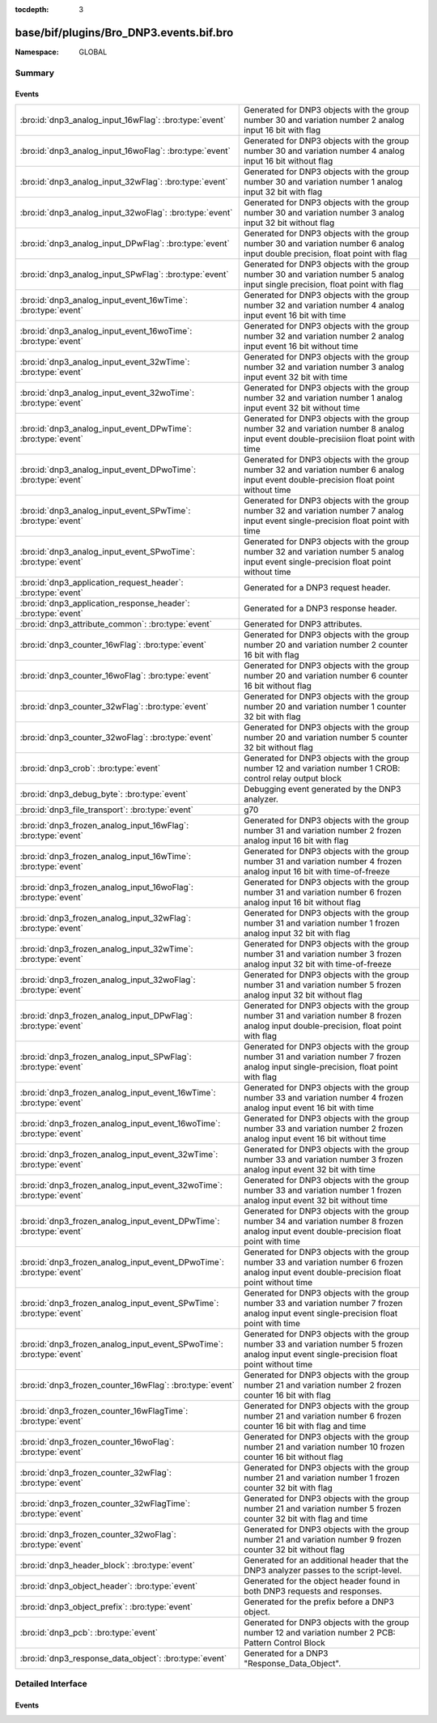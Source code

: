 :tocdepth: 3

base/bif/plugins/Bro_DNP3.events.bif.bro
========================================
.. bro:namespace:: GLOBAL


:Namespace: GLOBAL

Summary
~~~~~~~
Events
######
==================================================================== ===========================================================================
:bro:id:`dnp3_analog_input_16wFlag`: :bro:type:`event`               Generated for DNP3 objects with the group number 30 and variation number 2
                                                                     analog input 16 bit with flag
:bro:id:`dnp3_analog_input_16woFlag`: :bro:type:`event`              Generated for DNP3 objects with the group number 30 and variation number 4
                                                                     analog input 16 bit without flag
:bro:id:`dnp3_analog_input_32wFlag`: :bro:type:`event`               Generated for DNP3 objects with the group number 30 and variation number 1
                                                                     analog input 32 bit with flag
:bro:id:`dnp3_analog_input_32woFlag`: :bro:type:`event`              Generated for DNP3 objects with the group number 30 and variation number 3
                                                                     analog input 32 bit without flag
:bro:id:`dnp3_analog_input_DPwFlag`: :bro:type:`event`               Generated for DNP3 objects with the group number 30 and variation number 6
                                                                     analog input double precision, float point with flag
:bro:id:`dnp3_analog_input_SPwFlag`: :bro:type:`event`               Generated for DNP3 objects with the group number 30 and variation number 5
                                                                     analog input single precision, float point with flag
:bro:id:`dnp3_analog_input_event_16wTime`: :bro:type:`event`         Generated for DNP3 objects with the group number 32 and variation number 4
                                                                     analog input event 16 bit with time
:bro:id:`dnp3_analog_input_event_16woTime`: :bro:type:`event`        Generated for DNP3 objects with the group number 32 and variation number 2
                                                                     analog input event 16 bit without time
:bro:id:`dnp3_analog_input_event_32wTime`: :bro:type:`event`         Generated for DNP3 objects with the group number 32 and variation number 3
                                                                     analog input event 32 bit with time
:bro:id:`dnp3_analog_input_event_32woTime`: :bro:type:`event`        Generated for DNP3 objects with the group number 32 and variation number 1
                                                                     analog input event 32 bit without time
:bro:id:`dnp3_analog_input_event_DPwTime`: :bro:type:`event`         Generated for DNP3 objects with the group number 32 and variation number 8
                                                                     analog input event double-precisiion float point with time
:bro:id:`dnp3_analog_input_event_DPwoTime`: :bro:type:`event`        Generated for DNP3 objects with the group number 32 and variation number 6
                                                                     analog input event double-precision float point without time
:bro:id:`dnp3_analog_input_event_SPwTime`: :bro:type:`event`         Generated for DNP3 objects with the group number 32 and variation number 7
                                                                     analog input event single-precision float point with time
:bro:id:`dnp3_analog_input_event_SPwoTime`: :bro:type:`event`        Generated for DNP3 objects with the group number 32 and variation number 5
                                                                     analog input event single-precision float point without time
:bro:id:`dnp3_application_request_header`: :bro:type:`event`         Generated for a DNP3 request header.
:bro:id:`dnp3_application_response_header`: :bro:type:`event`        Generated for a DNP3 response header.
:bro:id:`dnp3_attribute_common`: :bro:type:`event`                   Generated for DNP3 attributes.
:bro:id:`dnp3_counter_16wFlag`: :bro:type:`event`                    Generated for DNP3 objects with the group number 20 and variation number 2
                                                                     counter 16 bit with flag
:bro:id:`dnp3_counter_16woFlag`: :bro:type:`event`                   Generated for DNP3 objects with the group number 20 and variation number 6
                                                                     counter 16 bit without flag
:bro:id:`dnp3_counter_32wFlag`: :bro:type:`event`                    Generated for DNP3 objects with the group number 20 and variation number 1
                                                                     counter 32 bit with flag
:bro:id:`dnp3_counter_32woFlag`: :bro:type:`event`                   Generated for DNP3 objects with the group number 20 and variation number 5
                                                                     counter 32 bit without flag
:bro:id:`dnp3_crob`: :bro:type:`event`                               Generated for DNP3 objects with the group number 12 and variation number 1
                                                                     CROB: control relay output block
:bro:id:`dnp3_debug_byte`: :bro:type:`event`                         Debugging event generated by the DNP3 analyzer.
:bro:id:`dnp3_file_transport`: :bro:type:`event`                     g70
:bro:id:`dnp3_frozen_analog_input_16wFlag`: :bro:type:`event`        Generated for DNP3 objects with the group number 31 and variation number 2
                                                                     frozen analog input 16 bit with flag
:bro:id:`dnp3_frozen_analog_input_16wTime`: :bro:type:`event`        Generated for DNP3 objects with the group number 31 and variation number 4
                                                                     frozen analog input 16 bit with time-of-freeze
:bro:id:`dnp3_frozen_analog_input_16woFlag`: :bro:type:`event`       Generated for DNP3 objects with the group number 31 and variation number 6
                                                                     frozen analog input 16 bit without flag
:bro:id:`dnp3_frozen_analog_input_32wFlag`: :bro:type:`event`        Generated for DNP3 objects with the group number 31 and variation number 1
                                                                     frozen analog input 32 bit with flag
:bro:id:`dnp3_frozen_analog_input_32wTime`: :bro:type:`event`        Generated for DNP3 objects with the group number 31 and variation number 3
                                                                     frozen analog input 32 bit with time-of-freeze
:bro:id:`dnp3_frozen_analog_input_32woFlag`: :bro:type:`event`       Generated for DNP3 objects with the group number 31 and variation number 5
                                                                     frozen analog input 32 bit without flag
:bro:id:`dnp3_frozen_analog_input_DPwFlag`: :bro:type:`event`        Generated for DNP3 objects with the group number 31 and variation number 8
                                                                     frozen analog input double-precision, float point with flag
:bro:id:`dnp3_frozen_analog_input_SPwFlag`: :bro:type:`event`        Generated for DNP3 objects with the group number 31 and variation number 7
                                                                     frozen analog input single-precision, float point with flag
:bro:id:`dnp3_frozen_analog_input_event_16wTime`: :bro:type:`event`  Generated for DNP3 objects with the group number 33 and variation number 4
                                                                     frozen analog input event 16 bit with time
:bro:id:`dnp3_frozen_analog_input_event_16woTime`: :bro:type:`event` Generated for DNP3 objects with the group number 33 and variation number 2
                                                                     frozen analog input event 16 bit without time
:bro:id:`dnp3_frozen_analog_input_event_32wTime`: :bro:type:`event`  Generated for DNP3 objects with the group number 33 and variation number 3
                                                                     frozen analog input event 32 bit with time
:bro:id:`dnp3_frozen_analog_input_event_32woTime`: :bro:type:`event` Generated for DNP3 objects with the group number 33 and variation number 1
                                                                     frozen analog input event 32 bit without time
:bro:id:`dnp3_frozen_analog_input_event_DPwTime`: :bro:type:`event`  Generated for DNP3 objects with the group number 34 and variation number 8
                                                                     frozen analog input event double-precision float point with time
:bro:id:`dnp3_frozen_analog_input_event_DPwoTime`: :bro:type:`event` Generated for DNP3 objects with the group number 33 and variation number 6
                                                                     frozen analog input event double-precision float point without time
:bro:id:`dnp3_frozen_analog_input_event_SPwTime`: :bro:type:`event`  Generated for DNP3 objects with the group number 33 and variation number 7
                                                                     frozen analog input event single-precision float point with time
:bro:id:`dnp3_frozen_analog_input_event_SPwoTime`: :bro:type:`event` Generated for DNP3 objects with the group number 33 and variation number 5
                                                                     frozen analog input event single-precision float point without time
:bro:id:`dnp3_frozen_counter_16wFlag`: :bro:type:`event`             Generated for DNP3 objects with the group number 21 and variation number 2
                                                                     frozen counter 16 bit with flag
:bro:id:`dnp3_frozen_counter_16wFlagTime`: :bro:type:`event`         Generated for DNP3 objects with the group number 21 and variation number 6
                                                                     frozen counter 16 bit with flag and time
:bro:id:`dnp3_frozen_counter_16woFlag`: :bro:type:`event`            Generated for DNP3 objects with the group number 21 and variation number 10
                                                                     frozen counter 16 bit without flag
:bro:id:`dnp3_frozen_counter_32wFlag`: :bro:type:`event`             Generated for DNP3 objects with the group number 21 and variation number 1
                                                                     frozen counter 32 bit with flag
:bro:id:`dnp3_frozen_counter_32wFlagTime`: :bro:type:`event`         Generated for DNP3 objects with the group number 21 and variation number 5
                                                                     frozen counter 32 bit with flag and time
:bro:id:`dnp3_frozen_counter_32woFlag`: :bro:type:`event`            Generated for DNP3 objects with the group number 21 and variation number 9
                                                                     frozen counter 32 bit without flag
:bro:id:`dnp3_header_block`: :bro:type:`event`                       Generated for an additional header that the DNP3 analyzer passes to the
                                                                     script-level.
:bro:id:`dnp3_object_header`: :bro:type:`event`                      Generated for the object header found in both DNP3 requests and responses.
:bro:id:`dnp3_object_prefix`: :bro:type:`event`                      Generated for the prefix before a DNP3 object.
:bro:id:`dnp3_pcb`: :bro:type:`event`                                Generated for DNP3 objects with the group number 12 and variation number 2
                                                                     PCB: Pattern Control Block
:bro:id:`dnp3_response_data_object`: :bro:type:`event`               Generated for a DNP3 "Response_Data_Object".
==================================================================== ===========================================================================


Detailed Interface
~~~~~~~~~~~~~~~~~~
Events
######
.. bro:id:: dnp3_analog_input_16wFlag

   :Type: :bro:type:`event` (c: :bro:type:`connection`, is_orig: :bro:type:`bool`, flag: :bro:type:`count`, value: :bro:type:`count`)

   Generated for DNP3 objects with the group number 30 and variation number 2
   analog input 16 bit with flag

.. bro:id:: dnp3_analog_input_16woFlag

   :Type: :bro:type:`event` (c: :bro:type:`connection`, is_orig: :bro:type:`bool`, value: :bro:type:`count`)

   Generated for DNP3 objects with the group number 30 and variation number 4
   analog input 16 bit without flag

.. bro:id:: dnp3_analog_input_32wFlag

   :Type: :bro:type:`event` (c: :bro:type:`connection`, is_orig: :bro:type:`bool`, flag: :bro:type:`count`, value: :bro:type:`count`)

   Generated for DNP3 objects with the group number 30 and variation number 1
   analog input 32 bit with flag

.. bro:id:: dnp3_analog_input_32woFlag

   :Type: :bro:type:`event` (c: :bro:type:`connection`, is_orig: :bro:type:`bool`, value: :bro:type:`count`)

   Generated for DNP3 objects with the group number 30 and variation number 3
   analog input 32 bit without flag

.. bro:id:: dnp3_analog_input_DPwFlag

   :Type: :bro:type:`event` (c: :bro:type:`connection`, is_orig: :bro:type:`bool`, flag: :bro:type:`count`, value_low: :bro:type:`count`, value_high: :bro:type:`count`)

   Generated for DNP3 objects with the group number 30 and variation number 6
   analog input double precision, float point with flag

.. bro:id:: dnp3_analog_input_SPwFlag

   :Type: :bro:type:`event` (c: :bro:type:`connection`, is_orig: :bro:type:`bool`, flag: :bro:type:`count`, value: :bro:type:`count`)

   Generated for DNP3 objects with the group number 30 and variation number 5
   analog input single precision, float point with flag

.. bro:id:: dnp3_analog_input_event_16wTime

   :Type: :bro:type:`event` (c: :bro:type:`connection`, is_orig: :bro:type:`bool`, flag: :bro:type:`count`, value: :bro:type:`count`, time48: :bro:type:`count`)

   Generated for DNP3 objects with the group number 32 and variation number 4
   analog input event 16 bit with time

.. bro:id:: dnp3_analog_input_event_16woTime

   :Type: :bro:type:`event` (c: :bro:type:`connection`, is_orig: :bro:type:`bool`, flag: :bro:type:`count`, value: :bro:type:`count`)

   Generated for DNP3 objects with the group number 32 and variation number 2
   analog input event 16 bit without time

.. bro:id:: dnp3_analog_input_event_32wTime

   :Type: :bro:type:`event` (c: :bro:type:`connection`, is_orig: :bro:type:`bool`, flag: :bro:type:`count`, value: :bro:type:`count`, time48: :bro:type:`count`)

   Generated for DNP3 objects with the group number 32 and variation number 3
   analog input event 32 bit with time

.. bro:id:: dnp3_analog_input_event_32woTime

   :Type: :bro:type:`event` (c: :bro:type:`connection`, is_orig: :bro:type:`bool`, flag: :bro:type:`count`, value: :bro:type:`count`)

   Generated for DNP3 objects with the group number 32 and variation number 1
   analog input event 32 bit without time

.. bro:id:: dnp3_analog_input_event_DPwTime

   :Type: :bro:type:`event` (c: :bro:type:`connection`, is_orig: :bro:type:`bool`, flag: :bro:type:`count`, value_low: :bro:type:`count`, value_high: :bro:type:`count`, time48: :bro:type:`count`)

   Generated for DNP3 objects with the group number 32 and variation number 8
   analog input event double-precisiion float point with time

.. bro:id:: dnp3_analog_input_event_DPwoTime

   :Type: :bro:type:`event` (c: :bro:type:`connection`, is_orig: :bro:type:`bool`, flag: :bro:type:`count`, value_low: :bro:type:`count`, value_high: :bro:type:`count`)

   Generated for DNP3 objects with the group number 32 and variation number 6
   analog input event double-precision float point without time

.. bro:id:: dnp3_analog_input_event_SPwTime

   :Type: :bro:type:`event` (c: :bro:type:`connection`, is_orig: :bro:type:`bool`, flag: :bro:type:`count`, value: :bro:type:`count`, time48: :bro:type:`count`)

   Generated for DNP3 objects with the group number 32 and variation number 7
   analog input event single-precision float point with time

.. bro:id:: dnp3_analog_input_event_SPwoTime

   :Type: :bro:type:`event` (c: :bro:type:`connection`, is_orig: :bro:type:`bool`, flag: :bro:type:`count`, value: :bro:type:`count`)

   Generated for DNP3 objects with the group number 32 and variation number 5
   analog input event single-precision float point without time

.. bro:id:: dnp3_application_request_header

   :Type: :bro:type:`event` (c: :bro:type:`connection`, is_orig: :bro:type:`bool`, application: :bro:type:`count`, fc: :bro:type:`count`)

   Generated for a DNP3 request header.
   

   :c: The connection the DNP3 communication is part of.
   

   :is_orig: True if this reflects originator-side activity.
   

   :fc: function code.
   

.. bro:id:: dnp3_application_response_header

   :Type: :bro:type:`event` (c: :bro:type:`connection`, is_orig: :bro:type:`bool`, application: :bro:type:`count`, fc: :bro:type:`count`, iin: :bro:type:`count`)

   Generated for a DNP3 response header.
   

   :c: The connection the DNP3 communication is part of.
   

   :is_orig: True if this reflects originator-side activity.
   

   :fc: function code.
   

   :iin: internal indication number.
   

.. bro:id:: dnp3_attribute_common

   :Type: :bro:type:`event` (c: :bro:type:`connection`, is_orig: :bro:type:`bool`, data_type_code: :bro:type:`count`, leng: :bro:type:`count`, attribute_obj: :bro:type:`string`)

   Generated for DNP3 attributes.

.. bro:id:: dnp3_counter_16wFlag

   :Type: :bro:type:`event` (c: :bro:type:`connection`, is_orig: :bro:type:`bool`, flag: :bro:type:`count`, count_value: :bro:type:`count`)

   Generated for DNP3 objects with the group number 20 and variation number 2
   counter 16 bit with flag

.. bro:id:: dnp3_counter_16woFlag

   :Type: :bro:type:`event` (c: :bro:type:`connection`, is_orig: :bro:type:`bool`, count_value: :bro:type:`count`)

   Generated for DNP3 objects with the group number 20 and variation number 6
   counter 16 bit without flag

.. bro:id:: dnp3_counter_32wFlag

   :Type: :bro:type:`event` (c: :bro:type:`connection`, is_orig: :bro:type:`bool`, flag: :bro:type:`count`, count_value: :bro:type:`count`)

   Generated for DNP3 objects with the group number 20 and variation number 1
   counter 32 bit with flag

.. bro:id:: dnp3_counter_32woFlag

   :Type: :bro:type:`event` (c: :bro:type:`connection`, is_orig: :bro:type:`bool`, count_value: :bro:type:`count`)

   Generated for DNP3 objects with the group number 20 and variation number 5
   counter 32 bit without flag

.. bro:id:: dnp3_crob

   :Type: :bro:type:`event` (c: :bro:type:`connection`, is_orig: :bro:type:`bool`, control_code: :bro:type:`count`, count8: :bro:type:`count`, on_time: :bro:type:`count`, off_time: :bro:type:`count`, status_code: :bro:type:`count`)

   Generated for DNP3 objects with the group number 12 and variation number 1

   :CROB: control relay output block

.. bro:id:: dnp3_debug_byte

   :Type: :bro:type:`event` (c: :bro:type:`connection`, is_orig: :bro:type:`bool`, debug: :bro:type:`string`)

   Debugging event generated by the DNP3 analyzer. The "Debug_Byte" binpac unit
   generates this for unknown "cases". The user can use it to debug the byte
   string to check what caused the malformed network packets.

.. bro:id:: dnp3_file_transport

   :Type: :bro:type:`event` (c: :bro:type:`connection`, is_orig: :bro:type:`bool`, file_handle: :bro:type:`count`, block_num: :bro:type:`count`, file_data: :bro:type:`string`)

   g70

.. bro:id:: dnp3_frozen_analog_input_16wFlag

   :Type: :bro:type:`event` (c: :bro:type:`connection`, is_orig: :bro:type:`bool`, flag: :bro:type:`count`, frozen_value: :bro:type:`count`)

   Generated for DNP3 objects with the group number 31 and variation number 2
   frozen analog input 16 bit with flag

.. bro:id:: dnp3_frozen_analog_input_16wTime

   :Type: :bro:type:`event` (c: :bro:type:`connection`, is_orig: :bro:type:`bool`, flag: :bro:type:`count`, frozen_value: :bro:type:`count`, time48: :bro:type:`count`)

   Generated for DNP3 objects with the group number 31 and variation number 4
   frozen analog input 16 bit with time-of-freeze

.. bro:id:: dnp3_frozen_analog_input_16woFlag

   :Type: :bro:type:`event` (c: :bro:type:`connection`, is_orig: :bro:type:`bool`, frozen_value: :bro:type:`count`)

   Generated for DNP3 objects with the group number 31 and variation number 6
   frozen analog input 16 bit without flag

.. bro:id:: dnp3_frozen_analog_input_32wFlag

   :Type: :bro:type:`event` (c: :bro:type:`connection`, is_orig: :bro:type:`bool`, flag: :bro:type:`count`, frozen_value: :bro:type:`count`)

   Generated for DNP3 objects with the group number 31 and variation number 1
   frozen analog input 32 bit with flag

.. bro:id:: dnp3_frozen_analog_input_32wTime

   :Type: :bro:type:`event` (c: :bro:type:`connection`, is_orig: :bro:type:`bool`, flag: :bro:type:`count`, frozen_value: :bro:type:`count`, time48: :bro:type:`count`)

   Generated for DNP3 objects with the group number 31 and variation number 3
   frozen analog input 32 bit with time-of-freeze

.. bro:id:: dnp3_frozen_analog_input_32woFlag

   :Type: :bro:type:`event` (c: :bro:type:`connection`, is_orig: :bro:type:`bool`, frozen_value: :bro:type:`count`)

   Generated for DNP3 objects with the group number 31 and variation number 5
   frozen analog input 32 bit without flag

.. bro:id:: dnp3_frozen_analog_input_DPwFlag

   :Type: :bro:type:`event` (c: :bro:type:`connection`, is_orig: :bro:type:`bool`, flag: :bro:type:`count`, frozen_value_low: :bro:type:`count`, frozen_value_high: :bro:type:`count`)

   Generated for DNP3 objects with the group number 31 and variation number 8
   frozen analog input double-precision, float point with flag

.. bro:id:: dnp3_frozen_analog_input_SPwFlag

   :Type: :bro:type:`event` (c: :bro:type:`connection`, is_orig: :bro:type:`bool`, flag: :bro:type:`count`, frozen_value: :bro:type:`count`)

   Generated for DNP3 objects with the group number 31 and variation number 7
   frozen analog input single-precision, float point with flag

.. bro:id:: dnp3_frozen_analog_input_event_16wTime

   :Type: :bro:type:`event` (c: :bro:type:`connection`, is_orig: :bro:type:`bool`, flag: :bro:type:`count`, frozen_value: :bro:type:`count`, time48: :bro:type:`count`)

   Generated for DNP3 objects with the group number 33 and variation number 4
   frozen analog input event 16 bit with time

.. bro:id:: dnp3_frozen_analog_input_event_16woTime

   :Type: :bro:type:`event` (c: :bro:type:`connection`, is_orig: :bro:type:`bool`, flag: :bro:type:`count`, frozen_value: :bro:type:`count`)

   Generated for DNP3 objects with the group number 33 and variation number 2
   frozen analog input event 16 bit without time

.. bro:id:: dnp3_frozen_analog_input_event_32wTime

   :Type: :bro:type:`event` (c: :bro:type:`connection`, is_orig: :bro:type:`bool`, flag: :bro:type:`count`, frozen_value: :bro:type:`count`, time48: :bro:type:`count`)

   Generated for DNP3 objects with the group number 33 and variation number 3
   frozen analog input event 32 bit with time

.. bro:id:: dnp3_frozen_analog_input_event_32woTime

   :Type: :bro:type:`event` (c: :bro:type:`connection`, is_orig: :bro:type:`bool`, flag: :bro:type:`count`, frozen_value: :bro:type:`count`)

   Generated for DNP3 objects with the group number 33 and variation number 1
   frozen analog input event 32 bit without time

.. bro:id:: dnp3_frozen_analog_input_event_DPwTime

   :Type: :bro:type:`event` (c: :bro:type:`connection`, is_orig: :bro:type:`bool`, flag: :bro:type:`count`, frozen_value_low: :bro:type:`count`, frozen_value_high: :bro:type:`count`, time48: :bro:type:`count`)

   Generated for DNP3 objects with the group number 34 and variation number 8
   frozen analog input event double-precision float point with time

.. bro:id:: dnp3_frozen_analog_input_event_DPwoTime

   :Type: :bro:type:`event` (c: :bro:type:`connection`, is_orig: :bro:type:`bool`, flag: :bro:type:`count`, frozen_value_low: :bro:type:`count`, frozen_value_high: :bro:type:`count`)

   Generated for DNP3 objects with the group number 33 and variation number 6
   frozen analog input event double-precision float point without time

.. bro:id:: dnp3_frozen_analog_input_event_SPwTime

   :Type: :bro:type:`event` (c: :bro:type:`connection`, is_orig: :bro:type:`bool`, flag: :bro:type:`count`, frozen_value: :bro:type:`count`, time48: :bro:type:`count`)

   Generated for DNP3 objects with the group number 33 and variation number 7
   frozen analog input event single-precision float point with time

.. bro:id:: dnp3_frozen_analog_input_event_SPwoTime

   :Type: :bro:type:`event` (c: :bro:type:`connection`, is_orig: :bro:type:`bool`, flag: :bro:type:`count`, frozen_value: :bro:type:`count`)

   Generated for DNP3 objects with the group number 33 and variation number 5
   frozen analog input event single-precision float point without time

.. bro:id:: dnp3_frozen_counter_16wFlag

   :Type: :bro:type:`event` (c: :bro:type:`connection`, is_orig: :bro:type:`bool`, flag: :bro:type:`count`, count_value: :bro:type:`count`)

   Generated for DNP3 objects with the group number 21 and variation number 2
   frozen counter 16 bit with flag

.. bro:id:: dnp3_frozen_counter_16wFlagTime

   :Type: :bro:type:`event` (c: :bro:type:`connection`, is_orig: :bro:type:`bool`, flag: :bro:type:`count`, count_value: :bro:type:`count`, time48: :bro:type:`count`)

   Generated for DNP3 objects with the group number 21 and variation number 6
   frozen counter 16 bit with flag and time

.. bro:id:: dnp3_frozen_counter_16woFlag

   :Type: :bro:type:`event` (c: :bro:type:`connection`, is_orig: :bro:type:`bool`, count_value: :bro:type:`count`)

   Generated for DNP3 objects with the group number 21 and variation number 10
   frozen counter 16 bit without flag

.. bro:id:: dnp3_frozen_counter_32wFlag

   :Type: :bro:type:`event` (c: :bro:type:`connection`, is_orig: :bro:type:`bool`, flag: :bro:type:`count`, count_value: :bro:type:`count`)

   Generated for DNP3 objects with the group number 21 and variation number 1
   frozen counter 32 bit with flag

.. bro:id:: dnp3_frozen_counter_32wFlagTime

   :Type: :bro:type:`event` (c: :bro:type:`connection`, is_orig: :bro:type:`bool`, flag: :bro:type:`count`, count_value: :bro:type:`count`, time48: :bro:type:`count`)

   Generated for DNP3 objects with the group number 21 and variation number 5
   frozen counter 32 bit with flag and time

.. bro:id:: dnp3_frozen_counter_32woFlag

   :Type: :bro:type:`event` (c: :bro:type:`connection`, is_orig: :bro:type:`bool`, count_value: :bro:type:`count`)

   Generated for DNP3 objects with the group number 21 and variation number 9
   frozen counter 32 bit without flag

.. bro:id:: dnp3_header_block

   :Type: :bro:type:`event` (c: :bro:type:`connection`, is_orig: :bro:type:`bool`, len: :bro:type:`count`, ctrl: :bro:type:`count`, dest_addr: :bro:type:`count`, src_addr: :bro:type:`count`)

   Generated for an additional header that the DNP3 analyzer passes to the
   script-level. This header mimics the DNP3 transport-layer yet is only passed
   once for each sequence of DNP3 records (which are otherwise reassembled and
   treated as a single entity).
   

   :c: The connection the DNP3 communication is part of.
   

   :is_orig: True if this reflects originator-side activity.
   

   :len:   the "length" field in the DNP3 Pseudo Link Layer.
   

   :ctrl:  the "control" field in the DNP3 Pseudo Link Layer.
   

   :dest_addr: the "destination" field in the DNP3 Pseudo Link Layer.
   

   :src_addr: the "source" field in the DNP3 Pseudo Link Layer.
   

.. bro:id:: dnp3_object_header

   :Type: :bro:type:`event` (c: :bro:type:`connection`, is_orig: :bro:type:`bool`, obj_type: :bro:type:`count`, qua_field: :bro:type:`count`, number: :bro:type:`count`, rf_low: :bro:type:`count`, rf_high: :bro:type:`count`)

   Generated for the object header found in both DNP3 requests and responses.
   

   :c: The connection the DNP3 communication is part of.
   

   :is_orig: True if this reflects originator-side activity.
   

   :obj_type: type of object, which is classified based on an 8-bit group number
             and an 8-bit variation number.
   

   :qua_field: qualifier field.
   

   :number: TODO.
   

   :rf_low: the structure of the range field depends on the qualified field.
           In some cases, the range field contains only one logic part, e.g.,
           number of objects, so only *rf_low* contains useful values.
   

   :rf_high: in some cases, the range field contains two logic parts, e.g., start
            index and stop index, so *rf_low* contains the start index
            while *rf_high* contains the stop index.
   

.. bro:id:: dnp3_object_prefix

   :Type: :bro:type:`event` (c: :bro:type:`connection`, is_orig: :bro:type:`bool`, prefix_value: :bro:type:`count`)

   Generated for the prefix before a DNP3 object. The structure and the meaning
   of the prefix are defined by the qualifier field.
   

   :c: The connection the DNP3 communication is part of.
   

   :is_orig: True if this reflects originator-side activity.
   

   :prefix_value: The prefix.
   

.. bro:id:: dnp3_pcb

   :Type: :bro:type:`event` (c: :bro:type:`connection`, is_orig: :bro:type:`bool`, control_code: :bro:type:`count`, count8: :bro:type:`count`, on_time: :bro:type:`count`, off_time: :bro:type:`count`, status_code: :bro:type:`count`)

   Generated for DNP3 objects with the group number 12 and variation number 2

   :PCB: Pattern Control Block

.. bro:id:: dnp3_response_data_object

   :Type: :bro:type:`event` (c: :bro:type:`connection`, is_orig: :bro:type:`bool`, data_value: :bro:type:`count`)

   Generated for a DNP3 "Response_Data_Object".
   The "Response_Data_Object" contains two parts: object prefix and object
   data. In most cases, object data are defined by new record types. But
   in a few cases, object data are directly basic types, such as int16, or
   int8; thus we use an additional *data_value* to record the values of those
   object data.
   

   :c: The connection the DNP3 communication is part of.
   

   :is_orig: True if this reflects originator-side activity.
   

   :data_value: The value for those objects that carry their information here
               directly.
   


